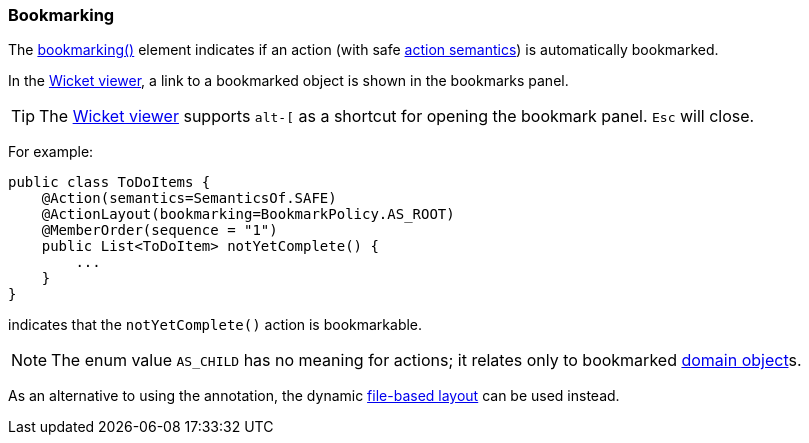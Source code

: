 === Bookmarking

The xref:refguide:applib:index/annotation/ActionLayout.adoc#bookmarking[bookmarking()] element indicates if an action (with safe xref:refguide:applib:index/annotation/Action.adoc#semantics[action semantics]) is automatically bookmarked.

In the xref:vw:ROOT:about.adoc[Wicket viewer], a link to a bookmarked object is shown in the bookmarks panel.

[TIP]
====
The xref:vw:ROOT:about.adoc[Wicket viewer] supports `alt-[` as a shortcut for opening the bookmark panel.  `Esc` will close.
====


For example:

[source,java]
----
public class ToDoItems {
    @Action(semantics=SemanticsOf.SAFE)
    @ActionLayout(bookmarking=BookmarkPolicy.AS_ROOT)
    @MemberOrder(sequence = "1")
    public List<ToDoItem> notYetComplete() {
        ...
    }
}
----

indicates that the `notYetComplete()` action is bookmarkable.



[NOTE]
====
The enum value `AS_CHILD` has no meaning for actions; it relates only to bookmarked xref:refguide:applib:index/annotation/DomainObjectLayout.adoc#bookmarking[domain object]s.
====


As an alternative to using the annotation, the dynamic xref:userguide:fun:ui.adoc#object-layout[file-based layout] can be used instead.


